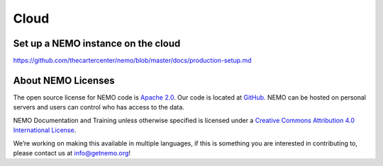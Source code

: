 Cloud
=====

.. _set-up-cloud:

Set up a NEMO instance on the cloud
----------------------------------------

https://github.com/thecartercenter/nemo/blob/master/docs/production-setup.md




About NEMO Licenses
-------------------------

The open source license for NEMO code is `Apache
2.0 <https://www.apache.org/licenses/LICENSE-2.0>`__. Our code is
located at `GitHub <https://github.com/thecartercenter/nemo>`__. NEMO
can be hosted on personal servers and users can control who has access
to the data.

NEMO Documentation and Training unless otherwise specified is licensed
under a `Creative Commons Attribution 4.0 International
License <http://creativecommons.org/licenses/by/4.0/>`__. |Creative
Commons License|

We’re working on making this available in multiple languages, if this is
something you are interested in contributing to, please contact us at
info@getnemo.org!

.. |Creative Commons License| image:: https://i.creativecommons.org/l/by/4.0/80x15.png
   :target: http://creativecommons.org/licenses/by/4.0/
